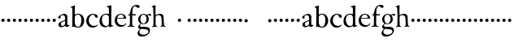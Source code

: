 SplineFontDB: 3.0
FontName: Tofeus
FullName: Tofeus
FamilyName: Tofeus
Weight: Regular
Copyright: Copyright 2011 Barry Schwartz
UComments: "2011-2-4: Created." 
Version: 0.1
ItalicAngle: 0
UnderlinePosition: -100
UnderlineWidth: 50
Ascent: 800
Descent: 200
LayerCount: 3
Layer: 0 0 "Back"  1
Layer: 1 0 "Fore"  0
Layer: 2 0 "backup"  0
NeedsXUIDChange: 1
XUID: [1021 658 797806517 5975031]
OS2Version: 0
OS2_WeightWidthSlopeOnly: 0
OS2_UseTypoMetrics: 1
CreationTime: 1296876006
ModificationTime: 1296986006
OS2TypoAscent: 0
OS2TypoAOffset: 1
OS2TypoDescent: 0
OS2TypoDOffset: 1
OS2TypoLinegap: 0
OS2WinAscent: 0
OS2WinAOffset: 1
OS2WinDescent: 0
OS2WinDOffset: 1
HheadAscent: 0
HheadAOffset: 1
HheadDescent: 0
HheadDOffset: 1
OS2Vendor: 'PfEd'
MarkAttachClasses: 1
DEI: 91125
Encoding: UnicodeBmp
UnicodeInterp: none
NameList: Adobe Glyph List
DisplaySize: -48
AntiAlias: 1
FitToEm: 1
WinInfo: 65472 12 6
BeginChars: 65541 68

StartChar: T
Encoding: 84 84 0
Width: 718
VWidth: 0
Flags: W
HStem: -5 31<209.071 301.755 418.002 513.991> 619 31<93.7848 303.955 416.625 630.866>
VStem: 310 100<30.0124 617.312>
LayerCount: 3
Fore
Refer: 40 116 N 1 0 0 1 0 0 2
Layer: 2
SplineSet
432 28 m 0xd0
 439 25 485 25 495 24 c 0
 508 23 519 23 519 9 c 0
 519 -2 512 -7 500 -7 c 0
 489 -7 408 0 365 0 c 0
 342 0 290 -1 262 -3 c 0
 250 -4 234 -5 226 -5 c 0
 214 -5 207 -2 207 11 c 0
 207 27 219 28 227 28 c 0
 237 28 248 27 259 27 c 0
 286 27 297 30 301 44 c 0
 309 75 310 196 310 284 c 2
 310 332 l 2
 310 397 310 468 309 496 c 0
 308 530 311 606 299 614 c 0
 294 617 289 618 282 618 c 0
 266 619 247 619 229 619 c 0xd0
 189 619 149 618 124 617 c 0
 116 617 107 613 95 603 c 2
 22 538 l 1
 16 540 12 541 10 546 c 1
 52 665 l 2
 53 668 56 670 60 670 c 0xb0
 62 670 64 670 65 669 c 2
 85 658 l 2
 97 651 107 650 113 650 c 2xd0
 359 650 l 2xb0
 437 650 536 649 625 649 c 0
 631 649 633 650 639 654 c 2
 661 667 l 2
 668 671 673 666 674 663 c 0
 683 623 703 555 708 540 c 1
 705 534 696 530 693 534 c 2
 637 597 l 2
 627 608 621 615 584 616 c 0
 548 617 491 619 466 619 c 2
 459 619 l 2
 444 619 435 619 423 615 c 0
 412 612 412 555 411 515 c 0
 410 443 410 372 410 313 c 2
 410 247 l 2
 410 181 410 106 414 61 c 0
 416 37 427 30 432 28 c 0xd0
210 -6 m 1
 209 -2 208 3 208 7 c 0
 208 13 209 19 211 25 c 1
 296 26 303 26 307 61 c 0
 311 105 312 176 312 222 c 2
 312 339 l 2
 312 409 312 482 309 591 c 0
 308 616 296 617 284 617 c 2
 139 617 l 2
 124 617 112 616 103 609 c 0
 76 588 50 562 25 539 c 1
 19 541 12 547 10 551 c 1
 29 601 37 615 52 667 c 0
 52 669 55 670 57 670 c 0
 60 670 64 668 66 667 c 2
 84 657 l 2
 96 651 107 650 113 650 c 2
 625 650 l 2
 631 650 634 651 639 654 c 2
 661 667 l 2
 663 668 664 668 665 668 c 0
 670 668 673 664 674 662 c 0
 688 592 701 563 709 538 c 1
 704 533 699 532 694 531 c 1
 679 550 653 582 633 603 c 0
 621 616 595 617 574 617 c 2
 442 617 l 2
 420 617 414 615 413 595 c 0
 409 535 409 404 409 323 c 2
 409 184 l 2
 409 135 411 84 413 60 c 0
 416 25 432 28 516 25 c 1
 517 22 517 17 517 11 c 0
 517 5 516 0 514 -6 c 1
 484 -4 420 0 395 0 c 2
 335 0 l 2
 302 0 272 -2 210 -6 c 1
432 28 m 0
 439 25 485 25 495 24 c 0
 508 23 519 23 519 9 c 0
 519 -2 512 -7 500 -7 c 0
 489 -7 408 0 365 0 c 0
 342 0 290 -1 262 -3 c 0
 250 -4 234 -5 226 -5 c 0
 214 -5 207 -2 207 11 c 0
 207 27 219 28 227 28 c 0
 237 28 248 27 259 27 c 0
 286 27 297 30 301 44 c 0
 309 75 310 196 310 284 c 2
 310 332 l 2
 310 397 310 468 309 496 c 0
 308 530 311 606 299 614 c 0
 294 617 289 618 282 618 c 0
 266 619 247 619 229 619 c 0
 189 619 149 618 124 617 c 0
 116 617 107 613 95 603 c 2
 22 538 l 1
 16 540 12 541 10 546 c 1
 52 665 l 2
 53 668 56 670 60 670 c 0
 62 670 64 670 65 669 c 2
 85 658 l 2
 97 651 107 650 113 650 c 2
 359 650 l 2
 437 650 536 649 625 649 c 0
 631 649 633 650 639 654 c 2
 662 668 l 2
 663 669 665 669 666 669 c 0
 670 669 672 666 673 663 c 0
 682 623 702 555 707 540 c 1
 704 534 697 530 694 534 c 2
 638 597 l 2
 628 608 621 615 584 616 c 0
 548 617 491 619 466 619 c 2
 459 619 l 2
 444 619 435 619 423 615 c 0
 412 612 412 555 411 515 c 0
 410 443 410 372 410 313 c 2
 410 247 l 2
 410 181 410 106 414 61 c 0
 416 37 427 30 432 28 c 0
EndSplineSet
EndChar

StartChar: s
Encoding: 115 115 1
Width: 184
VWidth: 0
Flags: HW
LayerCount: 3
Fore
SplineSet
42 188 m 4
 42 216 64 238 92 238 c 4
 120 238 142 216 142 188 c 4
 142 160 120 138 92 138 c 4
 64 138 42 160 42 188 c 4
EndSplineSet
EndChar

StartChar: U
Encoding: 85 85 2
Width: 184
VWidth: 0
Flags: W
HStem: -19 58<295.373 481.874> 626 24<20.3139 79.9722 228.859 302.077 481.076 560.151> 635 17<669.306 710>
VStem: 103 95<162.675 607.533> 601 26<216.558 582.998>
LayerCount: 3
Fore
Refer: 41 117 N 1 0 0 1 0 0 2
EndChar

StartChar: v
Encoding: 118 118 3
Width: 184
VWidth: 0
Flags: HW
LayerCount: 3
Fore
SplineSet
42 188 m 4
 42 216 64 238 92 238 c 4
 120 238 142 216 142 188 c 4
 142 160 120 138 92 138 c 4
 64 138 42 160 42 188 c 4
EndSplineSet
EndChar

StartChar: m
Encoding: 109 109 4
Width: 184
VWidth: 0
Flags: HW
LayerCount: 3
Fore
SplineSet
42 188 m 4
 42 216 64 238 92 238 c 4
 120 238 142 216 142 188 c 4
 142 160 120 138 92 138 c 4
 64 138 42 160 42 188 c 4
EndSplineSet
EndChar

StartChar: S
Encoding: 83 83 5
Width: 184
VWidth: 0
Flags: HW
LayerCount: 3
Fore
Refer: 1 115 N 1 0 0 1 0 0 2
EndChar

StartChar: R
Encoding: 82 82 6
Width: 184
VWidth: 0
Flags: HW
LayerCount: 3
Fore
Refer: 39 114 N 1 0 0 1 0 0 2
EndChar

StartChar: Q
Encoding: 81 81 7
Width: 184
VWidth: 0
Flags: HW
LayerCount: 3
Fore
Refer: 38 113 N 1 0 0 1 0 0 2
EndChar

StartChar: P
Encoding: 80 80 8
Width: 184
VWidth: 0
Flags: HW
LayerCount: 3
Fore
Refer: 37 112 N 1 0 0 1 0 0 2
EndChar

StartChar: O
Encoding: 79 79 9
Width: 184
VWidth: 0
Flags: HW
LayerCount: 3
Fore
Refer: 36 111 N 1 0 0 1 0 0 2
EndChar

StartChar: N
Encoding: 78 78 10
Width: 184
VWidth: 0
Flags: HW
LayerCount: 3
Fore
Refer: 35 110 N 1 0 0 1 0 0 2
EndChar

StartChar: M
Encoding: 77 77 11
Width: 184
VWidth: 0
Flags: HW
LayerCount: 3
Fore
Refer: 4 109 N 1 0 0 1 0 0 2
EndChar

StartChar: L
Encoding: 76 76 12
Width: 184
VWidth: 0
Flags: HW
LayerCount: 3
Fore
Refer: 34 108 N 1 0 0 1 0 0 2
EndChar

StartChar: K
Encoding: 75 75 13
Width: 184
VWidth: 0
Flags: HW
LayerCount: 3
Fore
Refer: 33 107 N 1 0 0 1 0 0 2
EndChar

StartChar: J
Encoding: 74 74 14
Width: 184
VWidth: 0
Flags: HW
LayerCount: 3
Fore
Refer: 32 106 N 1 0 0 1 0 0 2
EndChar

StartChar: I
Encoding: 73 73 15
Width: 296
VWidth: 0
Flags: HW
LayerCount: 3
Fore
Refer: 16 105 N 1 0 0 1 0 0 2
Layer: 2
SplineSet
99 90 m 2
 99 423 l 2
 99 501 96 584 93 595 c 0
 89 612 86 615 38 620 c 0
 30.0430527289 620.828848674 17 620 17 636 c 0
 17 649 25 648 35 648 c 0
 39 648 92 642 134 642 c 2
 153 642 l 2
 186 642 244 644 248 644 c 0
 258 644 266 642 266 634 c 0
 266 621 259 620 245 619 c 0
 221 618 199 613 196 595 c 0
 191 563 190 508 190 445 c 2
 190 148 l 2
 190 103 191 64 199 47 c 0
 203.965820312 36.4482421875 208 20 252 17 c 0
 260.043583082 16.4515738808 274 16 274 3 c 0
 274 -6 262 -6 252 -6 c 0
 248 -6 198 2 155 2 c 2
 136 2 l 2
 115 2 60 -6 46 -6 c 0
 38 -6 25 -5 25 5 c 0
 25 17 33 19 46 20 c 0
 74 22 86.0433931172 26.5976345137 96 49 c 0
 100 58 99 69 99 90 c 2
190 313 m 2
 190 190 l 2
 190 142 190 93 194 61 c 0
 199 18 217 27 257 25 c 0
 270 24 274 22 274 8 c 0
 274 -1 268 -4 259 -4 c 0
 242 -4 204 0 156 0 c 2
 134 0 l 2
 101 0 51 -3 42 -3 c 0
 30 -3 26 0 26 13 c 0
 26 22 33 26 41 26 c 2
 75 26 l 2
 84 26 97 35 97 59 c 0
 98 114 99 132 99 185 c 2
 99 385 l 2
 99 463 99 554 96 581 c 0
 93 612 78 617 35 617 c 0
 22 617 16 620 16 634 c 0
 16 645 26 647 38 647 c 0
 49 647 91 643 134 643 c 2
 156 643 l 2
 189 643 240 646 249 646 c 0
 261 646 265 643 265 630 c 0
 265 621 258 617 250 617 c 0
 234 617 222 617 215 616 c 0
 208 615 197 607 194 583 c 0
 193 575 190 354 190 313 c 2
EndSplineSet
EndChar

StartChar: i
Encoding: 105 105 16
Width: 184
VWidth: 0
Flags: HW
LayerCount: 3
Fore
SplineSet
42 188 m 4
 42 216 64 238 92 238 c 4
 120 238 142 216 142 188 c 4
 142 160 120 138 92 138 c 4
 64 138 42 160 42 188 c 4
EndSplineSet
EndChar

StartChar: space
Encoding: 32 32 17
Width: 200
VWidth: 0
Flags: HW
LayerCount: 3
EndChar

StartChar: G
Encoding: 71 71 18
Width: 458
VWidth: 0
Flags: HW
LayerCount: 3
Fore
Refer: 30 103 N 1 0 0 1 0 0 2
EndChar

StartChar: H
Encoding: 72 72 19
Width: 766
VWidth: 0
Flags: HW
LayerCount: 3
Fore
Refer: 31 104 N 1 0 0 1 0 0 2
Layer: 2
SplineSet
89 234 m 2
 91 454 l 2
 91 521 89 577 87 587 c 0
 83 612 80 623 30 628 c 0
 22 629 12 633 12 643 c 0
 12 652 20 654 27 654 c 0
 40 654 82 649 132 649 c 2
 151 649 l 2
 188 649 278 657 286 657 c 0
 294 657 301 655 301 644 c 0
 301 634 280 633 266 632 c 0
 227 629 193 624 192 593 c 0
 189 492 188 430 188 358 c 0
 188 344 204 342 212 342 c 2
 548 342 l 2
 558 342 569 342 569 361 c 2
 569 403 l 2
 569 468 568 570 562 593 c 0
 557 610 550 627 484 629 c 0
 476 629 469 632 469 639 c 0
 469 652 479 653 485 653 c 0
 489 653 562 646 604 646 c 2
 623 646 l 2
 656 646 728 650 732 650 c 0
 742 650 746 646 746 640 c 0
 746 627 734 629 720 626 c 0
 696 621 674 622 668 597 c 0
 660 566 660 536 660 425 c 2
 659 101 l 2
 659 79 659 63 662 53 c 0
 666 37 672 22 719 20 c 0
 727 20 741 18 741 6 c 0
 741 -5 731 -6 722 -6 c 0
 713 -6 645 0 625 0 c 2
 606 0 l 2
 564 0 490 -7 486 -7 c 0
 476 -7 464 -6 464 7 c 0
 464 20 472 23 485 24 c 0
 532 28 542 23 559 48 c 0
 565 57 566 102 566 234 c 2
 566 296 l 2
 566 310 554 310 544 310 c 2
 205 310 l 2
 197 310 188 308 188 299 c 2
 188 148 l 2
 188 103 189 57 196 42 c 0
 201 31 232 25 282 23 c 0
 290 23 304 22 304 6 c 0
 304 -7 292 -8 282 -8 c 0
 278 -8 196 0 153 0 c 2
 134 0 l 2
 108 0 30 -6 26 -6 c 0
 16 -6 3 -6 3 7 c 0
 3 19 11 20 28 22 c 0
 73 27 74 33 81 60 c 0
 83 68 88 101 89 234 c 2
EndSplineSet
EndChar

StartChar: d
Encoding: 100 100 20
Width: 482
VWidth: 0
Flags: HW
LayerCount: 3
Fore
SplineSet
395 156 m 0
 395 97 397 82 399 72 c 0
 402 55 409 55 455 40 c 1
 456 38 457 35 457 33 c 0
 457 29 456 25 454 23 c 1
 409 15 389 10 342 -7 c 1
 334 -7 329 -2 329 4 c 2
 329 39 l 1
 315 28 260 -9 203 -9 c 0
 157 -9 106 17 82 42 c 0
 41 85 34 130 34 175 c 0
 34 341 152 404 242 404 c 0
 293 404 323 395 323 395 c 1
 323 485 l 2
 323 512 322 583 314 594 c 0
 311 598 282 608 274 611 c 0
 258 618 255 618 255 627 c 0
 255 635 263 638 273 639 c 0
 304 643 360 656 387 663 c 1
 392 662 399 654 399 652 c 0
 399 530 395 490 395 156 c 0
230 377 m 0
 144 377 107 307 107 226 c 0
 107 178 117 144 131 113 c 0
 155 58 196 31 244 31 c 0
 285 31 321 61 322 100 c 0
 323 133 324 164 324 195 c 2
 324 224 l 2
 324 300 317 318 314 328 c 0
 307 351 274 377 230 377 c 0
EndSplineSet
Layer: 2
SplineSet
375 154 m 4
 375 95 377 80 379 70 c 4
 382 53 389 53 435 38 c 5
 436 36 437 33 437 31 c 4
 437 27 436 23 434 21 c 5
 389 13 369 8 322 -9 c 5
 314 -9 309 -4 309 2 c 6
 309 37 l 5
 295 26 240 -11 183 -11 c 4
 137 -11 86 15 62 40 c 4
 21 83 14 128 14 173 c 4
 14 339 132 401 222 401 c 4
 273 401 303 396 303 396 c 5
 303 483 l 6
 303 510 302 581 294 592 c 4
 291 596 262 606 254 609 c 4
 238 616 235 616 235 625 c 4
 235 633 243 636 253 637 c 4
 284 641 340 654 367 661 c 5
 372 660 379 652 379 650 c 4
 379 528 375 488 375 154 c 4
210 374 m 4
 124 374 87 305 87 224 c 4
 87 176 97 142 111 111 c 4
 135 56 176 29 224 29 c 4
 265 29 301 59 302 98 c 4
 303 131 304 162 304 193 c 6
 304 222 l 6
 304 298 297 316 294 326 c 4
 287 349 254 374 210 374 c 4
EndSplineSet
EndChar

StartChar: a
Encoding: 97 97 21
Width: 404
VWidth: 0
Flags: HW
LayerCount: 3
Fore
SplineSet
121 87 m 0
 121 65 129 27 168 27 c 0
 185 27 206 37 224 47 c 8
 241 56 248 74 248 91 c 2
 249 176 l 1
 228 174 121 143 121 87 c 0
181 364 m 0
 160 364 139 359 121 348 c 0
 113 343 110 331 110 323 c 0
 110 311 114 307 114 287 c 0
 114 265 91 249 74 249 c 0
 54 249 38 268 38 289 c 0
 38 314 50 330 73 345 c 0
 111 370 139 385 188 401 c 0
 199 405 215 407 227 407 c 0
 254 407 305 386 314 353 c 0
 317 343 321 318 321 300 c 0
 321 204 319 185 319 104 c 0
 319 79 322 47 350 47 c 0
 358 47 364 51 371 63 c 0
 372 65 376 65 377 65 c 0
 382 65 385 58 385 53 c 0
 385 14 325 -8 305 -8 c 0
 264 -8 249 29 244 29 c 0
 239 29 190 -12 134 -12 c 0
 101 -12 44 5 44 72 c 0
 44 121 107 153 158 174 c 0
 207 194 235 201 250 208 c 1
 250 291 l 2
 250 323 230 364 181 364 c 0
EndSplineSet
Layer: 2
SplineSet
121 92 m 4
 121 70 129 32 168 32 c 4
 185 32 206 42 224 52 c 12
 241 61 248 79 248 96 c 6
 249 181 l 5
 228 179 121 148 121 92 c 4
181 369 m 4
 160 369 139 364 121 353 c 4
 113 348 111 338 111 328 c 4
 111 316 114 303 114 292 c 4
 114 270 91 254 74 254 c 4
 54 254 38 273 38 294 c 4
 38 319 50 335 73 350 c 4
 111 375 139 390 188 406 c 4
 199 410 215 412 227 412 c 4
 254 412 305 391 314 358 c 4
 317 348 321 323 321 305 c 4
 321 209 319 190 319 109 c 4
 319 84 322 52 350 52 c 4
 358 52 364 56 371 68 c 4
 372 70 376 70 377 70 c 4
 382 70 385 63 385 58 c 4
 385 19 325 -3 305 -3 c 4
 264 -3 249 34 244 34 c 4
 239 34 190 -7 134 -7 c 4
 101 -7 44 10 44 77 c 4
 44 126 107 158 158 179 c 4
 207 199 235 206 250 213 c 5
 250 296 l 6
 250 328 230 369 181 369 c 4
EndSplineSet
EndChar

StartChar: b
Encoding: 98 98 22
Width: 465
VWidth: 0
Flags: HW
LayerCount: 3
Fore
SplineSet
247 404 m 0
 373 404 438 309 438 197 c 0
 438 81 370 -16 246 -16 c 0
 173 -16 131 15 122 15 c 0
 107 15 86 -1 78 -1 c 0
 71 -1 70 5 70 11 c 16
 70 24 71 42 71 54 c 0
 71 165 75 234 75 354 c 2
 75 504 l 2
 75 543 75 584 60 588 c 2
 37 594 l 2
 21 598 18 599 18 608 c 0
 18 616 35 620 43 622 c 0
 76 632 124 652 137 660 c 0
 138 661 139 661 140 661 c 0
 145 661 152 655 152 653 c 0
 152 616 149 524 149 432 c 2
 149 377 l 1
 149 377 197 404 247 404 c 0
352 208 m 0
 352 282 334 377 242 377 c 0
 200 377 166 350 155 326 c 0
 150 316 149 287 149 279 c 2
 149 175 l 2
 149 94 163 59 193 30 c 0
 214 10 238 10 250 10 c 0
 326 10 352 121 352 208 c 0
EndSplineSet
EndChar

StartChar: H.NOTUSED
Encoding: 65536 -1 23
Width: 766
VWidth: 0
Flags: HW
LayerCount: 3
Fore
SplineSet
89 234 m 0
 89.7516049061 314.045922501 91 394 91 474 c 0
 91 529 89 573 87 582 c 0
 83 607 86 618 15 626 c 1
 11 631 13 647 16 651 c 1
 29 651 82 646 132 646 c 2
 151 646 l 2
 188 646 289 652 297 652 c 1
 298 647 300 632 295 628 c 1
 224 620 193 617 192 586 c 0
 189 485 188 423 188 351 c 0
 188 340 194 340 202 340 c 2
 548 340 l 2
 558 340 569 341 569 354 c 2
 569 401 l 2
 569 466 567 568 561 591 c 0
 556 609 559 622 472 629 c 1
 470 635 471 647 473 652 c 1
 508 648 590 646 604 646 c 2
 623 646 l 2
 653 646 716 650 744 651 c 1
 744 645 744 634 742 627 c 1
 684 622 669 614 667 595 c 0
 664 564 660 534 660 423 c 2
 660 86 l 2
 660 27 666 28 739 21 c 1
 740 10 740 4 736 -6 c 1
 727 -6 643 0 623 0 c 2
 596 0 l 2
 540 0 497 -5 468 -6 c 1
 465 1 466 14 468 23 c 1
 531 27 546 24 559 48 c 0
 564 58 566 100 566 232 c 2
 566 299 l 2
 566 308 554 308 544 308 c 2
 205 308 l 2
 197 308 188 308 188 302 c 2
 188 148 l 2
 188 103 189 57 196 42 c 0
 201 31 236 26 301 22 c 1
 303 13 302 0 300 -7 c 1
 280 -7 166 0 143 0 c 2
 124 0 l 2
 98 0 10 -7 6 -7 c 1
 5 -3 4 4 4 11 c 0
 4 14 4 17 5 19 c 1
 74 26 74 33 81 60 c 0
 83 68 88 101 89 234 c 0
EndSplineSet
Layer: 2
SplineSet
89 234 m 6
 91 454 l 6
 91 521 89 577 87 587 c 4
 83 612 80 623 30 628 c 4
 22 629 12 633 12 643 c 4
 12 652 20 654 27 654 c 4
 40 654 82 649 132 649 c 6
 151 649 l 6
 188 649 278 657 286 657 c 4
 294 657 301 655 301 644 c 4
 301 634 280 633 266 632 c 4
 227 629 193 624 192 593 c 4
 189 492 188 430 188 358 c 4
 188 344 204 342 212 342 c 6
 548 342 l 6
 558 342 569 342 569 361 c 6
 569 403 l 6
 569 468 568 570 562 593 c 4
 557 610 550 627 484 629 c 4
 476 629 469 632 469 639 c 4
 469 652 479 653 485 653 c 4
 489 653 562 646 604 646 c 6
 623 646 l 6
 656 646 728 650 732 650 c 4
 742 650 746 646 746 640 c 4
 746 627 734 629 720 626 c 4
 696 621 674 622 668 597 c 4
 660 566 660 536 660 425 c 6
 659 101 l 6
 659 79 659 63 662 53 c 4
 666 37 672 22 719 20 c 4
 727 20 741 18 741 6 c 4
 741 -5 731 -6 722 -6 c 4
 713 -6 645 0 625 0 c 6
 606 0 l 6
 564 0 490 -7 486 -7 c 4
 476 -7 464 -6 464 7 c 4
 464 20 472 23 485 24 c 4
 532 28 542 23 559 48 c 4
 565 57 566 102 566 234 c 6
 566 296 l 6
 566 310 554 310 544 310 c 6
 205 310 l 6
 197 310 188 308 188 299 c 6
 188 148 l 6
 188 103 189 57 196 42 c 4
 201 31 232 25 282 23 c 4
 290 23 304 22 304 6 c 4
 304 -7 292 -8 282 -8 c 4
 278 -8 196 0 153 0 c 6
 134 0 l 6
 108 0 30 -6 26 -6 c 4
 16 -6 3 -6 3 7 c 4
 3 19 11 20 28 22 c 4
 73 27 74 33 81 60 c 4
 83 68 88 101 89 234 c 6
EndSplineSet
EndChar

StartChar: I.NOTUSED
Encoding: 65537 -1 24
Width: 296
VWidth: 0
Flags: HW
LayerCount: 3
Fore
SplineSet
99 71 m 2
 99 490 l 2
 99 542 98 588 88 610 c 0
 83 621 73 622 18 623 c 1
 18 625 17 630 17 633 c 0
 17 639 18 643 20 649 c 1
 24 649 95 646 134 646 c 2
 153 646 l 2
 187 646 240 648 264 649 c 1
 265 643 266 631 263 623 c 1
 204 621 202 616 198 600 c 0
 194 584 190 507 190 444 c 2
 190 108 l 2
 190 17 195 24 272 18 c 1
 273 14 273 10 273 5 c 0
 273 2 273 -2 272 -6 c 1
 268 -6 198 0 155 0 c 2
 136 0 l 2
 115 0 49 -4 29 -6 c 1
 27 0 28 14 29 20 c 1
 85 25 99 31 99 71 c 2
EndSplineSet
Layer: 2
SplineSet
99 90 m 2
 99 423 l 2
 99 501 96 584 93 595 c 0
 89 612 86 615 38 620 c 0
 30.0430527289 620.828848674 17 620 17 636 c 0
 17 649 25 648 35 648 c 0
 39 648 92 642 134 642 c 2
 153 642 l 2
 186 642 244 644 248 644 c 0
 258 644 266 642 266 634 c 0
 266 621 259 620 245 619 c 0
 221 618 199 613 196 595 c 0
 191 563 190 508 190 445 c 2
 190 148 l 2
 190 103 191 64 199 47 c 0
 203.965820312 36.4482421875 208 20 252 17 c 0
 260.043583082 16.4515738808 274 16 274 3 c 0
 274 -6 262 -6 252 -6 c 0
 248 -6 198 2 155 2 c 2
 136 2 l 2
 115 2 60 -6 46 -6 c 0
 38 -6 25 -5 25 5 c 0
 25 17 33 19 46 20 c 0
 74 22 86.0433931172 26.5976345137 96 49 c 0
 100 58 99 69 99 90 c 2
190 313 m 2
 190 190 l 2
 190 142 190 93 194 61 c 0
 199 18 217 27 257 25 c 0
 270 24 274 22 274 8 c 0
 274 -1 268 -4 259 -4 c 0
 242 -4 204 0 156 0 c 2
 134 0 l 2
 101 0 51 -3 42 -3 c 0
 30 -3 26 0 26 13 c 0
 26 22 33 26 41 26 c 2
 75 26 l 2
 84 26 97 35 97 59 c 0
 98 114 99 132 99 185 c 2
 99 385 l 2
 99 463 99 554 96 581 c 0
 93 612 78 617 35 617 c 0
 22 617 16 620 16 634 c 0
 16 645 26 647 38 647 c 0
 49 647 91 643 134 643 c 2
 156 643 l 2
 189 643 240 646 249 646 c 0
 261 646 265 643 265 630 c 0
 265 621 258 617 250 617 c 0
 234 617 222 617 215 616 c 0
 208 615 197 607 194 583 c 0
 193 575 190 354 190 313 c 2
EndSplineSet
EndChar

StartChar: T.NOTUSED
Encoding: 65538 -1 25
Width: 718
VWidth: 0
Flags: HW
HStem: -5 31<209.071 301.755 418.002 513.991> 619 31<93.7848 303.955 416.625 630.866>
VStem: 310 100<30.0124 617.312>
LayerCount: 3
Fore
SplineSet
418 43 m 0
 424 28 436 30 494 27 c 0
 502 27 514 24 514 10 c 0
 514 -3 504 -5 494 -5 c 0
 490 -5 419 0 385 0 c 2
 332 0 l 2
 298 0 233 -5 229 -5 c 0
 219 -5 209 -4 209 9 c 0
 209 25 220 27 228 27 c 4
 277 28 297 27 302 44 c 0
 308 63 310 116 310 177 c 2
 310 332 l 2
 310 397 310 466 309 494 c 0
 308 528 311 600 299 610 c 0
 289 618 267 619 247 619 c 2
 204 619 l 2
 173 619 109 618 93 603 c 2
 22 538 l 1
 16 536 10 541 10 546 c 1
 52 665 l 2
 53 668 56 670 60 670 c 0
 62 670 64 670 65 669 c 2
 85 658 l 2
 97 651 107 650 113 650 c 2
 625 650 l 2
 631 650 633 651 639 655 c 2
 661 668 l 2
 663 669 664 669 666 669 c 0
 670 669 673 666 674 664 c 0
 683 624 703 555 708 540 c 1
 708 536 700 532 697 532 c 0
 695 532 694 533 693 534 c 2
 634 601 l 2
 619.016813049 618.014805521 570 619 533 619 c 2
 444 619 l 2
 436 619 429 618 423 613 c 0
 411 602 412 553 411 513 c 0
 410 441 410 372 410 313 c 2
 410 151 l 2
 410 106 411 61 418 43 c 0
EndSplineSet
Layer: 2
SplineSet
432 28 m 4xd0
 439 25 485 25 495 24 c 4
 508 23 519 23 519 9 c 4
 519 -2 512 -7 500 -7 c 4
 489 -7 408 0 365 0 c 4
 342 0 290 -1 262 -3 c 4
 250 -4 234 -5 226 -5 c 4
 214 -5 207 -2 207 11 c 4
 207 27 219 28 227 28 c 4
 237 28 248 27 259 27 c 4
 286 27 297 30 301 44 c 4
 309 75 310 196 310 284 c 6
 310 332 l 6
 310 397 310 468 309 496 c 4
 308 530 311 606 299 614 c 4
 294 617 289 618 282 618 c 4
 266 619 247 619 229 619 c 4xd0
 189 619 149 618 124 617 c 4
 116 617 107 613 95 603 c 6
 22 538 l 5
 16 540 12 541 10 546 c 5
 52 665 l 6
 53 668 56 670 60 670 c 4xb0
 62 670 64 670 65 669 c 6
 85 658 l 6
 97 651 107 650 113 650 c 6xd0
 359 650 l 6xb0
 437 650 536 649 625 649 c 4
 631 649 633 650 639 654 c 6
 661 667 l 6
 668 671 673 666 674 663 c 4
 683 623 703 555 708 540 c 5
 705 534 696 530 693 534 c 6
 637 597 l 6
 627 608 621 615 584 616 c 4
 548 617 491 619 466 619 c 6
 459 619 l 6
 444 619 435 619 423 615 c 4
 412 612 412 555 411 515 c 4
 410 443 410 372 410 313 c 6
 410 247 l 6
 410 181 410 106 414 61 c 4
 416 37 427 30 432 28 c 4xd0
210 -6 m 5
 209 -2 208 3 208 7 c 4
 208 13 209 19 211 25 c 5
 296 26 303 26 307 61 c 4
 311 105 312 176 312 222 c 6
 312 339 l 6
 312 409 312 482 309 591 c 4
 308 616 296 617 284 617 c 6
 139 617 l 6
 124 617 112 616 103 609 c 4
 76 588 50 562 25 539 c 5
 19 541 12 547 10 551 c 5
 29 601 37 615 52 667 c 4
 52 669 55 670 57 670 c 4
 60 670 64 668 66 667 c 6
 84 657 l 6
 96 651 107 650 113 650 c 6
 625 650 l 6
 631 650 634 651 639 654 c 6
 661 667 l 6
 663 668 664 668 665 668 c 4
 670 668 673 664 674 662 c 4
 688 592 701 563 709 538 c 5
 704 533 699 532 694 531 c 5
 679 550 653 582 633 603 c 4
 621 616 595 617 574 617 c 6
 442 617 l 6
 420 617 414 615 413 595 c 4
 409 535 409 404 409 323 c 6
 409 184 l 6
 409 135 411 84 413 60 c 4
 416 25 432 28 516 25 c 5
 517 22 517 17 517 11 c 4
 517 5 516 0 514 -6 c 5
 484 -4 420 0 395 0 c 6
 335 0 l 6
 302 0 272 -2 210 -6 c 5
432 28 m 4
 439 25 485 25 495 24 c 4
 508 23 519 23 519 9 c 4
 519 -2 512 -7 500 -7 c 4
 489 -7 408 0 365 0 c 4
 342 0 290 -1 262 -3 c 4
 250 -4 234 -5 226 -5 c 4
 214 -5 207 -2 207 11 c 4
 207 27 219 28 227 28 c 4
 237 28 248 27 259 27 c 4
 286 27 297 30 301 44 c 4
 309 75 310 196 310 284 c 6
 310 332 l 6
 310 397 310 468 309 496 c 4
 308 530 311 606 299 614 c 4
 294 617 289 618 282 618 c 4
 266 619 247 619 229 619 c 4
 189 619 149 618 124 617 c 4
 116 617 107 613 95 603 c 6
 22 538 l 5
 16 540 12 541 10 546 c 5
 52 665 l 6
 53 668 56 670 60 670 c 4
 62 670 64 670 65 669 c 6
 85 658 l 6
 97 651 107 650 113 650 c 6
 359 650 l 6
 437 650 536 649 625 649 c 4
 631 649 633 650 639 654 c 6
 662 668 l 6
 663 669 665 669 666 669 c 4
 670 669 672 666 673 663 c 4
 682 623 702 555 707 540 c 5
 704 534 697 530 694 534 c 6
 638 597 l 6
 628 608 621 615 584 616 c 4
 548 617 491 619 466 619 c 6
 459 619 l 6
 444 619 435 619 423 615 c 4
 412 612 412 555 411 515 c 4
 410 443 410 372 410 313 c 6
 410 247 l 6
 410 181 410 106 414 61 c 4
 416 37 427 30 432 28 c 4
EndSplineSet
EndChar

StartChar: U.NOTUSED
Encoding: 65539 -1 26
Width: 742
VWidth: 0
Flags: W
HStem: -19 58<295.373 481.874> 626 24<20.3139 79.9722 228.859 302.077 481.076 560.151> 635 17<669.306 710>
VStem: 103 95<162.675 607.533> 601 26<216.558 582.998>
LayerCount: 3
Fore
SplineSet
385 39 m 0xd8
 514 39 572 109 594 221 c 0
 601 255 601 301 601 348 c 2
 601 467 l 2
 601 495 601 545 590 579 c 8
 576 622 539 618 481 621 c 1xd8
 481 634 480 639 482 648 c 1
 514 647 532 646 580 646 c 2
 611 646 l 2
 628 646 684 649 710 651 c 1
 710 649 711 647 711 643 c 0
 711 639 710 629 710 627 c 1xb8
 654 624 635 609 630 567 c 0
 627 539 627 485 627 408 c 0
 627 235 625 168 571 78 c 0
 532 13 456 -19 371 -19 c 0
 213 -19 112 54 104 277 c 0
 103 309 103 339 103 367 c 2
 103 493 l 2
 103 525 101 571 98 582 c 0
 89 620 74 619 20 627 c 1
 20 634 l 2
 20 640 21 646 22 652 c 1
 47 650 109 646 141 646 c 2
 169 646 l 2
 210 646 288 652 301 652 c 1
 303 644 303 636 301 628 c 1
 252 625 200 626 199 543 c 0
 198 497 198 452 198 407 c 2
 198 366 l 2
 198 182 220 39 385 39 c 0xd8
EndSplineSet
EndChar

StartChar: c
Encoding: 99 99 27
Width: 402
VWidth: 0
Flags: HW
LayerCount: 3
Fore
SplineSet
384 320 m 0
 384 303 368 279 345 279 c 0
 303 279 294 330 271 361 c 0
 262 373 251 377 234 377 c 0
 199 377 155 348 132 310 c 0
 114 280 104 234 104 196 c 0
 104 109 175 37 258 37 c 0
 302 37 344 48 371 74 c 0
 375 78 385 74 385 67 c 0
 385 66 385 64 384 63 c 0
 354 16 287 -15 222 -15 c 0
 109 -15 26 76 26 186 c 0
 26 318 125 402 241 402 c 0
 260 402 384 385 384 320 c 0
EndSplineSet
EndChar

StartChar: e
Encoding: 101 101 28
Width: 409
VWidth: 0
Flags: HW
HStem: -13 51<179.987 311.812> 251 21<104 298.582> 379 25<166.837 260.034>
VStem: 25 71<120.416 272.015> 304 75<257 332.988>
LayerCount: 3
Fore
SplineSet
97 213 m 0
 97 121 152 39 263 39 c 0
 318 39 347 63 367 100 c 0
 369 103 370 106 374 106 c 0
 378 106 385 103 385 98 c 0
 385 96 383 93 382 89 c 0
 360 23 287 -13 214 -13 c 0
 67 -13 25 122 25 191 c 0
 25 317 110 404 222 404 c 0
 305 404 379 342 379 262 c 0
 379 252 374 251 360 251 c 2
 101 251 l 1
 101 251 97 236 97 213 c 0
216 379 m 0
 149 379 114 323 105 272 c 1
 282 272 l 2
 295 272 304 287 304 302 c 0
 304 346 257 379 216 379 c 0
EndSplineSet
EndChar

StartChar: f
Encoding: 102 102 29
Width: 295
VWidth: 0
Flags: HW
HStem: -3 23<180.064 234.967> -1 33<22.4528 87.4565> 356 38<167.607 276.85> 643 41<216.111 327>
VStem: 95 71<32.5654 354>
LayerCount: 3
Fore
SplineSet
309 684 m 0x78
 345 684 393 672 393 633 c 0
 393 613 382 590 350 590 c 0
 316 590 301 621 268 637 c 16
 260 641 255 643 246 643 c 0
 201 643 167 575 167 455 c 0
 167 437 167 410 169 394 c 1
 270 394 l 2
 275 394 277 387 277 378 c 0
 277 369 273 356 267 356 c 2
 166 356 l 1
 163 103 l 2
 163 83 163 65 168 51 c 0
 178 22 194 24 224 20 c 0
 234 19 235 15 235 7 c 0
 235 2 230 -3 224 -3 c 0xb8
 211 -3 160 2 138 2 c 2
 108 2 l 2
 81 2 46 -1 40 -1 c 0
 27 -1 20 0 20 10 c 0
 20 26 65 21 77 32 c 0
 90 44 91 60 92 84 c 0
 94 153 95 203 95 269 c 0
 95 289 93 354 93 354 c 1
 50 354 l 2
 42 354 35 357 35 363 c 0
 35 375 66 381 79 394 c 0
 90 405 92 420 95 435 c 0
 122 585 169 684 309 684 c 0x78
EndSplineSet
EndChar

StartChar: g
Encoding: 103 103 30
Width: 458
VWidth: 0
Flags: HW
HStem: -292 55<122.453 274.781> -68 65<112.321 317.265> 90 18.9687<175.024 245.953> 357 39<342.309 406.389> 371 24<173.387 253.971>
VStem: 28 56<-201.955 -131.239> 48 68<156.369 312.179> 48 57<-26 54.7854> 304 70<158.13 321.896> 362 48<-179.944 -101.25>
LayerCount: 3
Fore
SplineSet
132 -68 m 1xe440
 87 -112 84 -135 84 -156 c 0
 84 -211 152 -237 210 -237 c 0
 279 -237 362 -203 362 -140 c 0
 362 -98 311 -84 272 -79 c 0
 218 -72 184 -70 132 -68 c 1xe440
135 102 m 1
 116 88 105 62 105 36 c 0xf180
 105 7 120 -2 142 -3 c 0
 270 -6 277 -1 326 -11 c 0
 380 -22 410 -57 410 -111 c 0
 410 -185 327 -292 156 -292 c 0
 96 -292 28 -264 28 -195 c 0xf440
 28 -147 64 -107 108 -67 c 1
 69 -62 48 -42 48 -10 c 8xf1
 48 43 84 74 118 107 c 1
 68 141 48 188 48 238 c 0
 48 330 134 395 216 395 c 0xea
 245 395 282 386 316 362 c 1
 330 368 367 396 399 396 c 0
 421 396 448 386 448 359 c 0
 448 347 441 334 425 334 c 0
 399 334 378 357 361 357 c 0
 352 357 347 354 336 346 c 1
 366 310 374 266 374 240 c 0xf280
 374 128 286 90 219 90 c 0
 187 90 151 97 135 102 c 1
304 249 m 0
 304 306 272 371 216 371 c 0
 151 371 116 308 116 245 c 0xea80
 116 216 120 189 129 167 c 0
 146.076809174 127.823790719 182.541477716 108.968713737 213.82327018 108.968713737 c 0
 242.452598705 108.968713737 276.333914055 131.897394023 292 174 c 0
 301 197 304 224 304 249 c 0
EndSplineSet
EndChar

StartChar: h
Encoding: 104 104 31
Width: 460
VWidth: 0
Flags: HWO
HStem: -4 25<277.666 316.782> 2 27<398.633 438.859> 356 42<177.771 285.522>
VStem: 68 65<22.5944 330.289 354 596.561> 317 63<129.365 322.927> 320 67<29.9406 280.728>
LayerCount: 3
Fore
SplineSet
317 224 m 0xb8
 313 309 304 356 209 356 c 0
 186 356 157 345 146 331 c 0
 135 316 133 290 133 260 c 2
 133 224 l 10
 133 151 134 80 142 36 c 0
 146 12 191 24 191 9 c 0
 191 4 186 -2 179 -2 c 0
 154 -2 126 2 104 2 c 0
 76 2 43 -7 36 -7 c 0
 26 -7 21 -6 21 3 c 0
 21 22 61 9 63 40 c 0
 66 83 67 119 67 153 c 0
 67 226 68 296 68 365 c 0
 68 434 66 505 60 574 c 0
 59 584 57 596 30 609 c 2
 17 615 l 2
 14 616 14 619 14 622 c 0
 14 626 15 629 17 630 c 0
 68 645 86 652 119 667 c 1
 127 666 130 661 133 657 c 1
 132 644 129 575 129 501 c 0
 129 458 132 388 132 354 c 1
 151 366 208 398 270 398 c 0
 337 398 380 372 380 282 c 0x78
 380 256 387 156 387 128 c 0
 387 109 389 88 392 66 c 8
 394 50 398 39 410 29 c 0
 420 20 440 22 440 12 c 0
 440 4 433 2 420 2 c 0x74
 406 2 377 4 361 4 c 0
 322 4 314 -4 293 -4 c 0
 279 -4 277 0 277 6 c 0
 277 14 292 16 303 21 c 0
 319 28 320 40 320 54 c 18
 320 73 l 2xb4
 320 117 319 191 317 224 c 0xb8
EndSplineSet
EndChar

StartChar: j
Encoding: 106 106 32
Width: 184
VWidth: 0
Flags: HW
LayerCount: 3
Fore
SplineSet
42 188 m 4
 42 216 64 238 92 238 c 4
 120 238 142 216 142 188 c 4
 142 160 120 138 92 138 c 4
 64 138 42 160 42 188 c 4
EndSplineSet
EndChar

StartChar: k
Encoding: 107 107 33
Width: 184
VWidth: 0
Flags: HW
LayerCount: 3
Fore
SplineSet
42 188 m 4
 42 216 64 238 92 238 c 4
 120 238 142 216 142 188 c 4
 142 160 120 138 92 138 c 4
 64 138 42 160 42 188 c 4
EndSplineSet
EndChar

StartChar: l
Encoding: 108 108 34
Width: 184
VWidth: 0
Flags: HW
LayerCount: 3
Fore
SplineSet
42 188 m 4
 42 216 64 238 92 238 c 4
 120 238 142 216 142 188 c 4
 142 160 120 138 92 138 c 4
 64 138 42 160 42 188 c 4
EndSplineSet
EndChar

StartChar: n
Encoding: 110 110 35
Width: 184
VWidth: 0
Flags: HW
LayerCount: 3
Fore
SplineSet
42 188 m 4
 42 216 64 238 92 238 c 4
 120 238 142 216 142 188 c 4
 142 160 120 138 92 138 c 4
 64 138 42 160 42 188 c 4
EndSplineSet
EndChar

StartChar: o
Encoding: 111 111 36
Width: 184
VWidth: 0
Flags: HW
LayerCount: 3
Fore
SplineSet
42 188 m 4
 42 216 64 238 92 238 c 4
 120 238 142 216 142 188 c 4
 142 160 120 138 92 138 c 4
 64 138 42 160 42 188 c 4
EndSplineSet
EndChar

StartChar: p
Encoding: 112 112 37
Width: 184
VWidth: 0
Flags: HW
LayerCount: 3
Fore
SplineSet
42 188 m 4
 42 216 64 238 92 238 c 4
 120 238 142 216 142 188 c 4
 142 160 120 138 92 138 c 4
 64 138 42 160 42 188 c 4
EndSplineSet
EndChar

StartChar: q
Encoding: 113 113 38
Width: 184
VWidth: 0
Flags: HW
LayerCount: 3
Fore
SplineSet
42 188 m 4
 42 216 64 238 92 238 c 4
 120 238 142 216 142 188 c 4
 142 160 120 138 92 138 c 4
 64 138 42 160 42 188 c 4
EndSplineSet
EndChar

StartChar: r
Encoding: 114 114 39
Width: 184
VWidth: 0
Flags: HW
LayerCount: 3
Fore
SplineSet
42 188 m 4
 42 216 64 238 92 238 c 4
 120 238 142 216 142 188 c 4
 142 160 120 138 92 138 c 4
 64 138 42 160 42 188 c 4
EndSplineSet
EndChar

StartChar: t
Encoding: 116 116 40
Width: 184
VWidth: 0
Flags: HW
LayerCount: 3
Fore
SplineSet
42 188 m 4
 42 216 64 238 92 238 c 4
 120 238 142 216 142 188 c 4
 142 160 120 138 92 138 c 4
 64 138 42 160 42 188 c 4
EndSplineSet
EndChar

StartChar: u
Encoding: 117 117 41
Width: 184
VWidth: 0
Flags: HW
LayerCount: 3
Fore
SplineSet
42 188 m 4
 42 216 64 238 92 238 c 4
 120 238 142 216 142 188 c 4
 142 160 120 138 92 138 c 4
 64 138 42 160 42 188 c 4
EndSplineSet
EndChar

StartChar: w
Encoding: 119 119 42
Width: 184
VWidth: 0
Flags: HW
LayerCount: 3
Fore
SplineSet
42 188 m 4
 42 216 64 238 92 238 c 4
 120 238 142 216 142 188 c 4
 142 160 120 138 92 138 c 4
 64 138 42 160 42 188 c 4
EndSplineSet
EndChar

StartChar: x
Encoding: 120 120 43
Width: 184
VWidth: 0
Flags: HW
LayerCount: 3
Fore
SplineSet
42 188 m 4
 42 216 64 238 92 238 c 4
 120 238 142 216 142 188 c 4
 142 160 120 138 92 138 c 4
 64 138 42 160 42 188 c 4
EndSplineSet
EndChar

StartChar: y
Encoding: 121 121 44
Width: 184
VWidth: 0
Flags: HW
LayerCount: 3
Fore
SplineSet
42 188 m 4
 42 216 64 238 92 238 c 4
 120 238 142 216 142 188 c 4
 142 160 120 138 92 138 c 4
 64 138 42 160 42 188 c 4
EndSplineSet
EndChar

StartChar: z
Encoding: 122 122 45
Width: 184
VWidth: 0
Flags: HW
LayerCount: 3
Fore
SplineSet
42 188 m 4
 42 216 64 238 92 238 c 4
 120 238 142 216 142 188 c 4
 142 160 120 138 92 138 c 4
 64 138 42 160 42 188 c 4
EndSplineSet
EndChar

StartChar: A
Encoding: 65 65 46
Width: 404
VWidth: 0
Flags: HW
LayerCount: 3
Fore
Refer: 21 97 N 1 0 0 1 0 0 2
EndChar

StartChar: B
Encoding: 66 66 47
Width: 465
VWidth: 0
Flags: HW
LayerCount: 3
Fore
Refer: 22 98 N 1 0 0 1 0 0 2
EndChar

StartChar: C
Encoding: 67 67 48
Width: 402
VWidth: 0
Flags: HW
LayerCount: 3
Fore
Refer: 27 99 N 1 0 0 1 0 0 2
EndChar

StartChar: D
Encoding: 68 68 49
Width: 482
VWidth: 0
Flags: HW
LayerCount: 3
Fore
Refer: 20 100 N 1 0 0 1 0 0 2
EndChar

StartChar: E
Encoding: 69 69 50
Width: 409
VWidth: 0
Flags: HW
LayerCount: 3
Fore
Refer: 28 101 N 1 0 0 1 0 0 2
EndChar

StartChar: F
Encoding: 70 70 51
Width: 299
VWidth: 0
Flags: HW
LayerCount: 3
Fore
Refer: 29 102 N 1 0 0 1 0 0 2
EndChar

StartChar: V
Encoding: 86 86 52
Width: 184
VWidth: 0
Flags: HW
LayerCount: 3
Fore
Refer: 3 118 N 1 0 0 1 0 0 2
EndChar

StartChar: W
Encoding: 87 87 53
Width: 184
VWidth: 0
Flags: HW
LayerCount: 3
Fore
Refer: 42 119 N 1 0 0 1 0 0 2
EndChar

StartChar: X
Encoding: 88 88 54
Width: 184
VWidth: 0
Flags: HW
LayerCount: 3
Fore
Refer: 43 120 N 1 0 0 1 0 0 2
EndChar

StartChar: Y
Encoding: 89 89 55
Width: 184
VWidth: 0
Flags: HW
LayerCount: 3
Fore
Refer: 44 121 N 1 0 0 1 0 0 2
EndChar

StartChar: Z
Encoding: 90 90 56
Width: 184
VWidth: 0
Flags: HW
LayerCount: 3
Fore
Refer: 45 122 N 1 0 0 1 0 0 2
EndChar

StartChar: zero
Encoding: 48 48 57
Width: 184
VWidth: 0
Flags: HW
LayerCount: 3
Fore
SplineSet
42 188 m 4
 42 216 64 238 92 238 c 4
 120 238 142 216 142 188 c 4
 142 160 120 138 92 138 c 4
 64 138 42 160 42 188 c 4
EndSplineSet
EndChar

StartChar: one
Encoding: 49 49 58
Width: 184
VWidth: 0
Flags: HW
LayerCount: 3
Fore
SplineSet
42 188 m 4
 42 216 64 238 92 238 c 4
 120 238 142 216 142 188 c 4
 142 160 120 138 92 138 c 4
 64 138 42 160 42 188 c 4
EndSplineSet
EndChar

StartChar: two
Encoding: 50 50 59
Width: 184
VWidth: 0
Flags: HW
LayerCount: 3
Fore
SplineSet
42 188 m 4
 42 216 64 238 92 238 c 4
 120 238 142 216 142 188 c 4
 142 160 120 138 92 138 c 4
 64 138 42 160 42 188 c 4
EndSplineSet
EndChar

StartChar: three
Encoding: 51 51 60
Width: 184
VWidth: 0
Flags: HW
LayerCount: 3
Fore
SplineSet
42 188 m 4
 42 216 64 238 92 238 c 4
 120 238 142 216 142 188 c 4
 142 160 120 138 92 138 c 4
 64 138 42 160 42 188 c 4
EndSplineSet
EndChar

StartChar: four
Encoding: 52 52 61
Width: 184
VWidth: 0
Flags: HW
LayerCount: 3
Fore
SplineSet
42 188 m 4
 42 216 64 238 92 238 c 4
 120 238 142 216 142 188 c 4
 142 160 120 138 92 138 c 4
 64 138 42 160 42 188 c 4
EndSplineSet
EndChar

StartChar: five
Encoding: 53 53 62
Width: 184
VWidth: 0
Flags: HW
LayerCount: 3
Fore
SplineSet
42 188 m 4
 42 216 64 238 92 238 c 4
 120 238 142 216 142 188 c 4
 142 160 120 138 92 138 c 4
 64 138 42 160 42 188 c 4
EndSplineSet
EndChar

StartChar: six
Encoding: 54 54 63
Width: 184
VWidth: 0
Flags: HW
LayerCount: 3
Fore
SplineSet
42 188 m 4
 42 216 64 238 92 238 c 4
 120 238 142 216 142 188 c 4
 142 160 120 138 92 138 c 4
 64 138 42 160 42 188 c 4
EndSplineSet
EndChar

StartChar: seven
Encoding: 55 55 64
Width: 184
VWidth: 0
Flags: HW
LayerCount: 3
Fore
SplineSet
42 188 m 4
 42 216 64 238 92 238 c 4
 120 238 142 216 142 188 c 4
 142 160 120 138 92 138 c 4
 64 138 42 160 42 188 c 4
EndSplineSet
EndChar

StartChar: eight
Encoding: 56 56 65
Width: 184
VWidth: 0
Flags: HW
LayerCount: 3
Fore
SplineSet
42 188 m 4
 42 216 64 238 92 238 c 4
 120 238 142 216 142 188 c 4
 142 160 120 138 92 138 c 4
 64 138 42 160 42 188 c 4
EndSplineSet
EndChar

StartChar: nine
Encoding: 57 57 66
Width: 184
VWidth: 0
Flags: HW
LayerCount: 3
Fore
SplineSet
42 188 m 4
 42 216 64 238 92 238 c 4
 120 238 142 216 142 188 c 4
 142 160 120 138 92 138 c 4
 64 138 42 160 42 188 c 4
EndSplineSet
EndChar

StartChar: .notdef
Encoding: 65540 -1 67
Width: 500
Flags: W
HStem: 0 50<100 400 100 450> 483 50<100 400 100 100>
VStem: 50 50<50 50 50 483> 400 50<50 483 483 483>
LayerCount: 3
Fore
SplineSet
50 0 m 1
 50 533 l 1
 450 533 l 1
 450 0 l 1
 50 0 l 1
100 50 m 1
 400 50 l 1
 400 483 l 1
 100 483 l 1
 100 50 l 1
EndSplineSet
EndChar
EndChars
EndSplineFont
